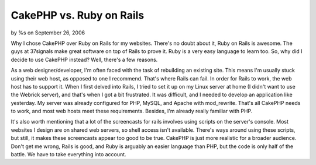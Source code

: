 CakePHP vs. Ruby on Rails
=========================

by %s on September 26, 2006

Why I chose CakePHP over Ruby on Rails for my websites.
There's no doubt about it, Ruby on Rails is awesome. The guys at
37signals make great software on top of Rails to prove it. Ruby is a
very easy language to learn too. So, why did I decide to use CakePHP
instead? Well, there's a few reasons.

As a web designer/developer, I'm often faced with the task of
rebuilding an existing site. This means I'm usually stuck using their
web host, as opposed to one I recommend. That's where Rails can fail.
In order for Rails to work, the web host has to support it. When I
first delved into Rails, I tried to set it up on my Linux server at
home (I didn't want to use the Webrick server), and that's when I got
a bit frustrated. It was difficult, and I needed to develop an
application like yesterday. My server was already configured for PHP,
MySQL, and Apache with mod_rewrite. That's all CakePHP needs to work,
and most web hosts meet these requirements. Besides, I'm already
really familiar with PHP.

It's also worth mentioning that a lot of the screencasts for rails
involves using scripts on the server's console. Most websites I design
are on shared web servers, so shell access isn't available. There's
ways around using these scripts, but still, it makes these screencasts
appear too good to be true. CakePHP is just more realistic for a
broader audience. Don't get me wrong, Rails is good, and Ruby is
arguably an easier language than PHP, but the code is only half of the
battle. We have to take everything into account.

.. meta::
    :title: CakePHP vs. Ruby on Rails
    :description: CakePHP Article related to compare;cakephp;ror,compare,ror,General Interest
    :keywords: compare;cakephp;ror,compare,ror,General Interest
    :copyright: Copyright 2006 
    :category: general_interest

